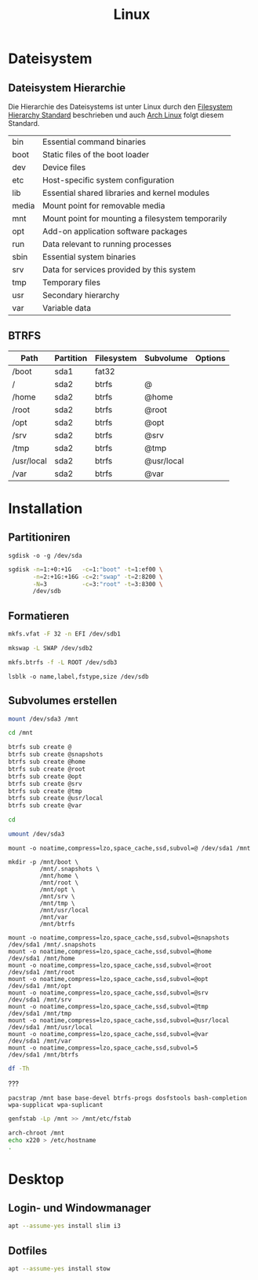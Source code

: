 #+TITLE: Linux
* Dateisystem
** Dateisystem Hierarchie
Die Hierarchie des Dateisystems ist unter Linux durch den [[http://refspecs.linuxfoundation.org/fhs.shtml][Filesystem Hierarchy Standard]] beschrieben und auch [[https://archlinux.org][Arch Linux]] folgt diesem Standard.

|-------+---------------------------------------------------+
| bin   | Essential command binaries                        |
| boot  | Static files of the boot loader                   |
| dev   | Device files                                      |
| etc   | Host-specific system configuration                |
| lib   | Essential shared libraries and kernel modules     |
| media | Mount point for removable media                   |
| mnt   | Mount point for mounting a filesystem temporarily |
| opt   | Add-on application software packages              |
| run   | Data relevant to running processes                |
| sbin  | Essential system binaries                         |
| srv   | Data for services provided by this system         |
| tmp   | Temporary files                                   |
| usr   | Secondary hierarchy                               |
| var   | Variable data                                     |


** BTRFS

| Path       | Partition | Filesystem | Subvolume  | Options |
|------------+-----------+------------+------------+---------|
| /boot      | sda1      | fat32      |            |         |
| /          | sda2      | btrfs      | @          |         |
| /home      | sda2      | btrfs      | @home      |         |
| /root      | sda2      | btrfs      | @root      |         |
| /opt       | sda2      | btrfs      | @opt       |         |
| /srv       | sda2      | btrfs      | @srv       |         |
| /tmp       | sda2      | btrfs      | @tmp       |         |
| /usr/local | sda2      | btrfs      | @usr/local |         |
| /var       | sda2      | btrfs      | @var       |         |


* Installation

** Partitioniren

#+BEGIN_SRC 
sgdisk -o -g /dev/sda
#+END_SRC

#+BEGIN_SRC sh
sgdisk -n=1:+0:+1G   -c=1:"boot" -t=1:ef00 \
       -n=2:+1G:+16G -c=2:"swap" -t=2:8200 \
       -N=3          -c=3:"root" -t=3:8300 \
       /dev/sdb
#+END_SRC

** Formatieren

#+BEGIN_SRC sh
mkfs.vfat -F 32 -n EFI /dev/sdb1
#+END_SRC

#+BEGIN_SRC sh
mkswap -L SWAP /dev/sdb2
#+END_SRC

#+BEGIN_SRC sh
mkfs.btrfs -f -L ROOT /dev/sdb3
#+END_SRC

#+BEGIN_SRC 
lsblk -o name,label,fstype,size /dev/sdb
#+END_SRC
** Subvolumes erstellen

#+BEGIN_SRC sh
mount /dev/sda3 /mnt

cd /mnt

btrfs sub create @
btrfs sub create @snapshots
btrfs sub create @home
btrfs sub create @root
btrfs sub create @opt
btrfs sub create @srv
btrfs sub create @tmp
btrfs sub create @usr/local
btrfs sub create @var

cd

umount /dev/sda3
#+END_SRC

#+BEGIN_SRC 
mount -o noatime,compress=lzo,space_cache,ssd,subvol=@ /dev/sda1 /mnt

mkdir -p /mnt/boot \
         /mnt/.snapshots \
         /mnt/home \
         /mnt/root \
         /mnt/opt \
         /mnt/srv \
         /mnt/tmp \
         /mnt/usr/local
         /mnt/var
         /mnt/btrfs

mount -o noatime,compress=lzo,space_cache,ssd,subvol=@snapshots /dev/sda1 /mnt/.snapshots
mount -o noatime,compress=lzo,space_cache,ssd,subvol=@home      /dev/sda1 /mnt/home
mount -o noatime,compress=lzo,space_cache,ssd,subvol=@root      /dev/sda1 /mnt/root
mount -o noatime,compress=lzo,space_cache,ssd,subvol=@opt       /dev/sda1 /mnt/opt
mount -o noatime,compress=lzo,space_cache,ssd,subvol=@srv       /dev/sda1 /mnt/srv
mount -o noatime,compress=lzo,space_cache,ssd,subvol=@tmp       /dev/sda1 /mnt/tmp
mount -o noatime,compress=lzo,space_cache,ssd,subvol=@usr/local /dev/sda1 /mnt/usr/local
mount -o noatime,compress=lzo,space_cache,ssd,subvol=@var       /dev/sda1 /mnt/var
mount -o noatime,compress=lzo,space_cache,ssd,subvol=5          /dev/sda1 /mnt/btrfs
#+END_SRC


#+BEGIN_SRC sh
df -Th
#+END_SRC


???
#+BEGIN_SRC sg
pacstrap /mnt base base-devel btrfs-progs dosfstools bash-completion wpa-supplicat wpa-suplicant
#+END_SRC

#+BEGIN_SRC sh
genfstab -Lp /mnt >> /mnt/etc/fstab
#+END_SRC

#+BEGIN_SRC sh
arch-chroot /mnt
echo x220 > /etc/hostname
.
#+END_SRC
* Desktop
** Login- und Windowmanager
#+BEGIN_SRC sh :dir /sudo:: :results output silent
apt --assume-yes install slim i3
#+END_SRC

** Dotfiles
#+BEGIN_SRC sh :dir /sudo:: :results output silent
apt --assume-yes install stow
#+END_SRC
